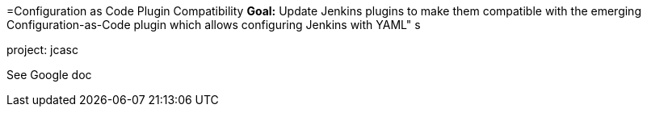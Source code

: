 =Configuration as Code Plugin Compatibility
*Goal:*  Update Jenkins plugins to make them compatible with the emerging Configuration-as-Code plugin which allows configuring Jenkins with YAML"
s



project: jcasc




See Google doc
